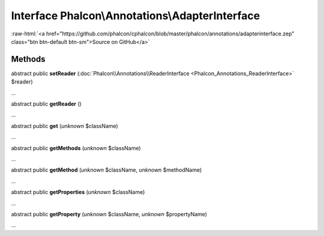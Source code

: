 Interface **Phalcon\\Annotations\\AdapterInterface**
====================================================

.. role:: raw-html(raw)
   :format: html

:raw-html:`<a href="https://github.com/phalcon/cphalcon/blob/master/phalcon/annotations/adapterinterface.zep" class="btn btn-default btn-sm">Source on GitHub</a>`

Methods
-------

abstract public  **setReader** (:doc:`Phalcon\\Annotations\\ReaderInterface <Phalcon_Annotations_ReaderInterface>` $reader)

...


abstract public  **getReader** ()

...


abstract public  **get** (*unknown* $className)

...


abstract public  **getMethods** (*unknown* $className)

...


abstract public  **getMethod** (*unknown* $className, *unknown* $methodName)

...


abstract public  **getProperties** (*unknown* $className)

...


abstract public  **getProperty** (*unknown* $className, *unknown* $propertyName)

...


